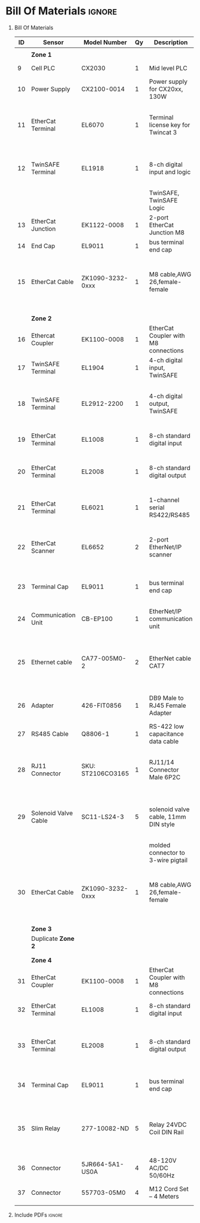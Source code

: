 #+STARTUP: hidestars logdone content


* Config/Preamble :noexport:
** LaTeX Config
#+BEGIN_SRC emacs-lisp :exports none  :results none :eval always
  (setq org-latex-packages-alist 'nil)
  (setq org-latex-default-packages-alist
        '(("rm" "roboto"  t)
          ("defaultsans" "lato" t)
          ("" "paracol" t)
          ))
#+END_SRC

#+LATEX_HEADER: \usepackage[a3paper,landscape]{geometry}
#+LATEX_CLASS_OPTIONS: [10pt]
#+LATEX_HEADER: \geometry{left=0.5cm,right=0.5cm,top=1.5cm,bottom=1.5cm,columnsep=1.2cm}
#+LATEX_HEADER: \usepackage{setspace}
#+LATEX_HEADER: \onehalfspacing
#+LATEX_HEADER: \usepackage{hyperref}
#+LATEX_HEADER: \hypersetup{colorlinks=true}
#+LATEX_HEADER: \hypersetup{colorlinks=true,urlcolor=blue}
#+LATEX_HEADER: \usepackage{nopageno}

#+LATEX_HEADER: \usepackage{tabularx}
#+ATTR_LATEX: :environment tabularx :placement [h] :center t :width \linewidth

** Exporter Settings :ignore:noexport:
#+EXPORT_FILE_NAME: ../Bill_Of_Materials.pdf
# #+LATEX_HEADER: \renewcommand\make-title{}
#+OPTIONS: toc:nil num:nil ^init tex:t' H:1 date:nil creator:nil timestamp:nil

#+OPTIONS: author:nil
#+AUTHOR:
#+DATE:


* Bill Of Materials :ignore:

** provided list :ignore:noexport:
|  ID | Sensor                            | Model Number          | Cnt | Description                                       | Link | Documentation |     |   |
|-----+-----------------------------------+-----------------------+-----+---------------------------------------------------+------+---------------+-----+---|
|   1 | Keyence Laser Scanner             | LJ-V7000              |   2 | Line laser for scanning parts                     | None | Yes           |     |   |
|   2 | ATI Toolchanger                   | QC-150                |   2 | Toolchanger for swapping flange-mounted tools     | None | Yes           |     |   |
| 2.1 | ATI Sensor Interface Plate System | SIP                   |   2 | ATI Toolchanger package for sensing lock - unlock | None | Yes           |     |   |
|   3 | Sunrise Instruments Load Cell     | M4347D                |   2 | Load Cell for sensing force                       | None | Yes           |     |   |
| 3.1 | Sunrise Instruments Control Box   | M8128                 |   2 | Control box for load cell                         | None | Yes           |     |   |
|   4 | NITRA Pneumatic Solenoid Valve    | AVS-5322-24D          |   4 | 1 for spindle air cooling, 1 for toolchanger      | [[https://www.automationdirect.com/adc/shopping/catalog/avs-5322-24d][link]] | [[https://www.automationdirect.com/adc/shopping/catalog/avs-5322-24d][documentation]] | No  |   |
|   5 | NITRA Fluid Solenoid Valve        | DVP-2CC1C-24D         |   2 | 1 for spindle coolant line                        | [[https://www.automationdirect.com/adc/shopping/catalog/dvp-2cc1c-24d][link]] | No            |     |   |
|   6 | Hydraulic Valve                   | RPE3-063Z11-02400E1   |   2 | 1 for hydraulic clamp set A                       | [[https://www.automationdirect.com/adc/shopping/catalog/avs-5322-24d][link]] | [[https://tameson.com/hydraulics/valves/solenoid-valves/rpe3-063z11-02400e1-4-3-way-ng6-d03-24vdc-hydraulic-solenoid-valve-argo-hytos-rpe3-063z11.html][documentation]] | No  |   |
|   7 | Gems Pressure Switch              | 3600W40CPGG02E0       |   4 | 1 for hydraulic clamp set A, 1 for clamp set BA   | [[https://tameson.com/hydraulics/valves/solenoid-valves/rpe3-063z11-02400e1-4-3-way-ng6-d03-24vdc-hydraulic-solenoid-valve-argo-hytos-rpe3-063z11.html][link]] | None          | Yes |   |
|   8 | Vevor Hydraulic Pump              | ZZCXU0031361544148216 |   1 | Hydraulic power for sheet clamping frame          | [[https://www.ebay.com/itm/124224795300?hash+AD0-item1cec5ff2a4:g:LzcAAOSwVIZfvaiU-autorefresh+AD0-true][link]] | No            |     |   |
|     |                                   |                       |     |                                                   |      |               |     |   |

** Bill Of Materials
#+attr_latex: :align r|l|l|l|l|l|l
| *ID* | *Sensor*             | *Model Number*    | *Qy* | *Description*                        | *Use*                                                                                  | *Link*                        |
|------+----------------------+-------------------+------+--------------------------------------+----------------------------------------------------------------------------------------+-------------------------------|
|      |                      |                   |      |                                      |                                                                                        |                               |
|      | *Zone 1*             |                   |      |                                      |                                                                                        |                               |
|------+----------------------+-------------------+------+--------------------------------------+----------------------------------------------------------------------------------------+-------------------------------|
|    9 | Cell PLC             | CX2030            |    1 | Mid level PLC                        |                                                                                        | [[https://www.beckhoff.com/en-us/products/ipc/embedded-pcs/cx20x0-intel-celeron-core-i7/cx2030.html][Beckhoff CX2030]]               |
|------+----------------------+-------------------+------+--------------------------------------+----------------------------------------------------------------------------------------+-------------------------------|
|   10 | Power Supply         | CX2100-0014       |    1 | Power supply for CX20xx, 130W        |                                                                                        | [[https://www.beckhoff.com/en-us/products/ipc/embedded-pcs/cx20x0-intel-celeron-core-i7/cx2100-0014.html][Beckhoff CX2100]]               |
|------+----------------------+-------------------+------+--------------------------------------+----------------------------------------------------------------------------------------+-------------------------------|
|   11 | EtherCat Terminal    | EL6070            |    1 | Terminal license key for Twincat 3   | licenses will be stored here instead of PLC making it simple to swap PLC               | [[https://www.beckhoff.com/en-us/products/i-o/ethercat-terminals/el6xxx-communication/el6070.html][Beckhoff EL6070]]               |
|------+----------------------+-------------------+------+--------------------------------------+----------------------------------------------------------------------------------------+-------------------------------|
|   12 | TwinSAFE Terminal    | EL1918            |    1 | 8-ch digital input and logic         | Safety master executes TwinSAFE logic and spare IO                                     | [[https://www.beckhoff.com/en-us/products/automation/twinsafe/twinsafe-hardware/el1918.html][Beckhoff EL1918]]               |
|      |                      |                   |      | TwinSAFE, TwinSAFE Logic             |                                                                                        |                               |
|------+----------------------+-------------------+------+--------------------------------------+----------------------------------------------------------------------------------------+-------------------------------|
|   13 | EtherCat Junction    | EK1122-0008       |    1 | 2-port EtherCat Junction M8          |                                                                                        | [[https://www.beckhoff.com/en-us/products/i-o/ethercat-terminals/ek1xxx-bk1xx0-ethercat-coupler/ek1122-0008.html][Beckhoff EK1122]]               |
|------+----------------------+-------------------+------+--------------------------------------+----------------------------------------------------------------------------------------+-------------------------------|
|   14 | End Cap              | EL9011            |    1 | bus terminal end cap                 |                                                                                        | [[https://www.beckhoff.com/en-us/products/i-o/ethercat-terminals/el9xxx-system/el9011.html][Beckhoff EL9011]]               |
|------+----------------------+-------------------+------+--------------------------------------+----------------------------------------------------------------------------------------+-------------------------------|
|   15 | EtherCat Cable       | ZK1090-3232-0xxx  |    1 | M8 cable,AWG 26,female-female        | M8 cables are more durable and secure than RJ45 and can easily used with EP blocks     | [[https://www.beckhoff.com/en-us/products/i-o/accessories/pre-assembled-cables/ethercat-and-fieldbus-cables/zk1090-3232-0xxx.html][Beckhoff ZK1090-3232-0xxx]]     |
|------+----------------------+-------------------+------+--------------------------------------+----------------------------------------------------------------------------------------+-------------------------------|
|      |                      |                   |      |                                      |                                                                                        |                               |
|      |                      |                   |      |                                      |                                                                                        |                               |
|      | *Zone 2*             |                   |      |                                      |                                                                                        |                               |
|------+----------------------+-------------------+------+--------------------------------------+----------------------------------------------------------------------------------------+-------------------------------|
|   16 | Ethercat Coupler     | EK1100-0008       |    1 | EtherCat Coupler with M8 connections |                                                                                        | [[https://www.beckhoff.com/en-us/products/i-o/ethercat-terminals/ek1xxx-bk1xx0-ethercat-coupler/ek1100-0008.html][Beckhoff EK1100]]               |
|------+----------------------+-------------------+------+--------------------------------------+----------------------------------------------------------------------------------------+-------------------------------|
|   17 | TwinSAFE Terminal    | EL1904            |    1 | 4-ch digital input, TwinSAFE         | KUKA x11 internal e-stop output                                                        | [[https://www.beckhoff.com/en-us/products/i-o/ethercat-terminals/el1xxx-digital-input/el1904.html][Beckhoff EL1908]]               |
|------+----------------------+-------------------+------+--------------------------------------+----------------------------------------------------------------------------------------+-------------------------------|
|   18 | TwinSAFE Terminal    | EL2912-2200       |    1 | 4-ch digital output, TwinSAFE        | KUKA x11 external e-stop input, pull high voltage contacts (VFD)?                      | [[https://www.beckhoff.com/en-us/products/i-o/ethercat-terminals/el2xxx-digital-output/el2912.html][Beckhoff EL2912]]               |
|------+----------------------+-------------------+------+--------------------------------------+----------------------------------------------------------------------------------------+-------------------------------|
|   19 | EtherCat Terminal    | EL1008            |    1 | 8-ch standard digital input          | 2 for ATI prox sensor unlock/locked                                                    | [[https://www.beckhoff.com/en-us/products/i-o/ethercat-terminals/el1xxx-digital-input/el1008.html][Beckhoff EL1008]]               |
|------+----------------------+-------------------+------+--------------------------------------+----------------------------------------------------------------------------------------+-------------------------------|
|   20 | EtherCat Terminal    | EL2008            |    1 | 8-ch standard digital output         | 4 for pneumatic solenoids, 1 for fluid solenoid                                        | [[https://www.beckhoff.com/en-us/products/i-o/ethercat-terminals/el2xxx-digital-output/el2008.html][Beckhoff EL2008]]               |
|------+----------------------+-------------------+------+--------------------------------------+----------------------------------------------------------------------------------------+-------------------------------|
|   21 | EtherCat Terminal    | EL6021            |    1 | 1-channel serial RS422/RS485         | 1 for Delta VFD-B communication to PLC                                                 | [[https://www.beckhoff.com/en-us/products/i-o/ethercat-terminals/el6xxx-communication/el6021.html][Beckhoff EL6021]]               |
|------+----------------------+-------------------+------+--------------------------------------+----------------------------------------------------------------------------------------+-------------------------------|
|   22 | EtherCat Scanner     | EL6652            |    2 | 2-port EtherNet/IP scanner           | 1 for keyence comm box, 1 for KUKA robot, 1 for force comm box                         | [[https://www.beckhoff.com/en-us/products/i-o/ethercat-terminals/el6xxx-communication/el6652.html][Beckhoff EL6652]]               |
|------+----------------------+-------------------+------+--------------------------------------+----------------------------------------------------------------------------------------+-------------------------------|
|   23 | Terminal Cap         | EL9011            |    1 | bus terminal end cap                 | Keep the dust out and cover E-bus contacts                                             | [[https://www.beckhoff.com/en-us/products/i-o/ethercat-terminals/el9xxx-system/el9011.html][Beckhoff EL9011]]               |
|------+----------------------+-------------------+------+--------------------------------------+----------------------------------------------------------------------------------------+-------------------------------|
|   24 | Communication Unit   | CB-EP100          |    1 | EtherNet/IP communication unit       | needed to communicate over EtherCat/IP                                                 | [[https://www.keyence.com/products/measure/laser-2d/lj-v/models/cb-ep100/][Keyence CB-EP100]]              |
|------+----------------------+-------------------+------+--------------------------------------+----------------------------------------------------------------------------------------+-------------------------------|
|   25 | Ethernet cable       | CA77-005M0-2      |    2 | EtherNet cable CAT7                  | 1 for Keyence CB-EP100 (CAT7 required pg.'1-4'), 1 for Sunrise Instruments Control Box | [[https://www.digikey.com/en/products/detail/stewart-connector/CA77-005M0-2/4009873][Digikey Cable]]                 |
|------+----------------------+-------------------+------+--------------------------------------+----------------------------------------------------------------------------------------+-------------------------------|
|   26 | Adapter              | 426-FIT0856       |    1 | DB9 Male to RJ45 Female Adapter      | Adapter for Sunrise Instruments Control Box                                            | [[https://www.mouser.com/ProductDetail/DFRobot/FIT0856?qs=Rp5uXu7WBW8j%2FVGUaIT1Eg%3D%3D][Mouser DB9-RJ45]]               |
|------+----------------------+-------------------+------+--------------------------------------+----------------------------------------------------------------------------------------+-------------------------------|
|   27 | RS485 Cable          | Q8806-1           |    1 | RS-422 low capacitance data cable    | Cable for communication VFD<>PLC                                                       | [[https://www.automationdirect.com/adc/shopping/catalog/wiring_solutions/bulk_multi-conductor_cable/rs-485_-a-_rs-422-z-rs-232_cable/q8806-1][AutomationDirect Q8806-1]]      |
|------+----------------------+-------------------+------+--------------------------------------+----------------------------------------------------------------------------------------+-------------------------------|
|   28 | RJ11 Connector       | SKU: ST2106CO3165 |    1 | RJ11/14 Connector Male 6P2C          | Connector for RS485 connector used for VFD communication (one end only)                | [[https://sharvielectronics.com/product/rj11-14-connector-male-6p2c/][SharviElectronics RJ11/14]]     |
|------+----------------------+-------------------+------+--------------------------------------+----------------------------------------------------------------------------------------+-------------------------------|
|   29 | Solenoid Valve Cable | SC11-LS24-3       |    5 | solenoid valve cable, 11mm DIN style | 4 for 2x NITRA Pneumatic Solenoid Valve, 1 for NITRA Fluid Solenoid Valve              | [[https://www.automationdirect.com/adc/shopping/catalog/cables/pneumatic_solenoid_valve_cables_-a-_connectors_(square_din_style)/11mm_(din_style)/sc11-ls24-3][AutomationDirect SC11-LS24-3]]  |
|      |                      |                   |      | molded connector to 3-wire pigtail   |                                                                                        |                               |
|------+----------------------+-------------------+------+--------------------------------------+----------------------------------------------------------------------------------------+-------------------------------|
|   30 | EtherCat Cable       | ZK1090-3232-0xxx  |    1 | M8 cable,AWG 26,female-female        | M8 cables are more durable and secure than RJ45 and can easily used with EP blocks     | [[https://www.beckhoff.com/en-us/products/i-o/accessories/pre-assembled-cables/ethercat-and-fieldbus-cables/zk1090-3232-0xxx.html][Beckhoff ZK1090-3232-0xxx]]     |
|------+----------------------+-------------------+------+--------------------------------------+----------------------------------------------------------------------------------------+-------------------------------|
|      |                      |                   |      |                                      |                                                                                        |                               |
|      |                      |                   |      |                                      |                                                                                        |                               |
|      | *Zone 3*             |                   |      |                                      |                                                                                        |                               |
|------+----------------------+-------------------+------+--------------------------------------+----------------------------------------------------------------------------------------+-------------------------------|
|      | Duplicate *Zone 2*   |                   |      |                                      |                                                                                        |                               |
|------+----------------------+-------------------+------+--------------------------------------+----------------------------------------------------------------------------------------+-------------------------------|
|      |                      |                   |      |                                      |                                                                                        |                               |
|      |                      |                   |      |                                      |                                                                                        |                               |
|      | *Zone 4*             |                   |      |                                      |                                                                                        |                               |
|------+----------------------+-------------------+------+--------------------------------------+----------------------------------------------------------------------------------------+-------------------------------|
|   31 | EtherCat Coupler     | EK1100-0008       |    1 | EtherCat Coupler with M8 connections |                                                                                        | [[https://www.beckhoff.com/en-us/products/i-o/ethercat-terminals/ek1xxx-bk1xx0-ethercat-coupler/ek1100-0008.html][Beckhoff EK1100]]               |
|------+----------------------+-------------------+------+--------------------------------------+----------------------------------------------------------------------------------------+-------------------------------|
|   32 | EtherCat Terminal    | EL1008            |    1 | 8-ch standard digital input          | 4 for Gems Pressure switch output                                                      | [[https://www.beckhoff.com/en-us/products/i-o/ethercat-terminals/el1xxx-digital-input/el1008.html][Beckhoff EL1008]]               |
|------+----------------------+-------------------+------+--------------------------------------+----------------------------------------------------------------------------------------+-------------------------------|
|   33 | EtherCat Terminal    | EL2008            |    1 | 8-ch standard digital output         | 4 for hydraulic clamp set A and B relays, 1 for Vevor Hydraulic pump relay             | [[https://www.beckhoff.com/en-us/products/i-o/ethercat-terminals/el2xxx-digital-output/el2008.html][Beckhoff EL2008]]               |
|------+----------------------+-------------------+------+--------------------------------------+----------------------------------------------------------------------------------------+-------------------------------|
|   34 | Terminal Cap         | EL9011            |    1 | bus terminal end cap                 | Keep the dust out and cover E-bus contacts                                             | [[https://www.beckhoff.com/en-us/products/i-o/ethercat-terminals/el9xxx-system/el9011.html][Beckhoff EL9011]]               |
|------+----------------------+-------------------+------+--------------------------------------+----------------------------------------------------------------------------------------+-------------------------------|
|   35 | Slim Relay           | 277-10082-ND      |    5 | Relay 24VDC Coil DIN Rail            | 1 to replace pedal on Vevor Hydraulic pump, 4 for hydraulic clamp set A and B          | [[https://www.digikey.com/en/products/detail/phoenix-contact/2903361/4755334?utm_adgroup=Power%20Relays%2C%20Over%202%20Amps&utm_source=google&utm_medium=cpc&utm_campaign=Shopping_Product_Relays_NEW&utm_term=&utm_content=Power%20Relays%2C%20Over%202%20Amps&gclid=Cj0KCQiAx6ugBhCcARIsAGNmMbhaQMSFYjaqR9my2e3lNxLSIIIWxQZsFI8QsUoROLKpbyvIF_a2qAMaAk49EALw_wcB][Digikey 277-10082-ND]]          |
|------+----------------------+-------------------+------+--------------------------------------+----------------------------------------------------------------------------------------+-------------------------------|
|   36 | Connector            | 5JR664-5A1-US0A   |    4 | 48-120V AC/DC 50/60Hz                | 4 for Hydraulic Valves                                                                 | [[https://www.onehydraulics.com/products/5jr664-5a1-us0a][OneHydraulics 5JR664-5A1-US0A]] |
|------+----------------------+-------------------+------+--------------------------------------+----------------------------------------------------------------------------------------+-------------------------------|
|   37 | Connector            | 557703-05M0       |    4 | M12 Cord Set – 4 Meters              | 4 for Gems pressure switches                                                           | [[https://bh.kempstoncontrols.ae/557703-05M0/GEMS/sku/127852?skipCountryPopup=1][Kempston Ctrls 557703-05M0]]    |



** Include PDFs :ignore:

#+LATEX_HEADER: \usepackage{pdfpages}
#+LATEX: \includepdf[pages=-,landscape,pagecommand={}]{../Fieldbus_diagram.pdf}
